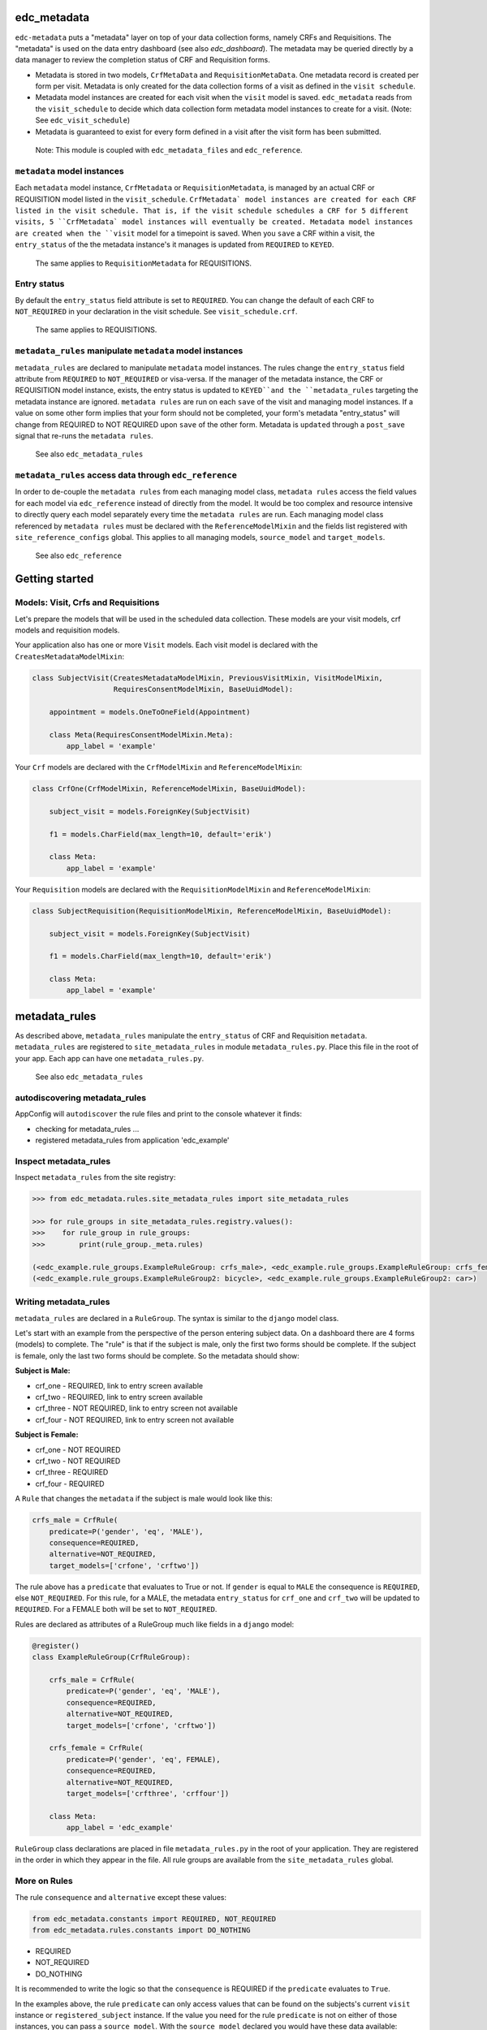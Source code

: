 |pypi| |travis| |codecov| |downloads|

edc_metadata
------------

``edc-metadata`` puts a "metadata" layer on top of your data collection forms, namely CRFs and Requisitions. The "metadata" is used on the data entry dashboard (see also `edc_dashboard`). The metadata may be queried directly by a data manager to review the completion status of CRF and Requisition forms.

* Metadata is stored in two models, ``CrfMetaData`` and ``RequisitionMetaData``. One metadata record is created per form per visit. Metadata is only created for the data collection forms of a visit as defined in the ``visit schedule``.
* Metadata model instances are created for each visit when the ``visit`` model is saved. ``edc_metadata`` reads from the ``visit_schedule`` to decide which data collection form metadata model instances to create for a visit. (Note: See ``edc_visit_schedule``)  
* Metadata is guaranteed to exist for every form defined in a visit after the visit form has been submitted.


 Note: This module is coupled with ``edc_metadata_files`` and ``edc_reference``.

``metadata`` model instances
==========================

Each  ``metadata`` model instance, ``CrfMetadata`` or ``RequisitionMetadata``, is managed by an actual CRF or REQUISITION model listed in the ``visit_schedule``. 
``CrfMetadata` model instances are created for each CRF listed in the visit schedule. That is, if the visit schedule schedules a CRF for 5 different visits, 5 ``CrfMetadata` model instances will eventually be created. Metadata model instances are created when the ``visit`` model for a timepoint is saved.
When you  ``save`` a CRF within a visit, the ``entry_status`` of the the metadata instance's it manages is updated from ``REQUIRED`` to ``KEYED``.

    The same applies to ``RequisitionMetadata`` for REQUISITIONS.   

Entry status
============

By default the ``entry_status`` field attribute is set to ``REQUIRED``. You can change the default of each CRF to ``NOT_REQUIRED`` in your declaration in the visit schedule.  See ``visit_schedule.crf``.

    The same applies to REQUISITIONS.   


``metadata_rules`` manipulate ``metadata`` model instances
======================================================

``metadata_rules`` are declared to manipulate ``metadata`` model instances. The rules change the ``entry_status`` field attribute from ``REQUIRED`` to ``NOT_REQUIRED`` or visa-versa. 
If the manager of the metadata instance, the CRF or REQUISITION model instance, exists, the entry status is updated to ``KEYED``and the ``metadata_rules`` targeting the metadata instance are ignored.
``metadata rules`` are run on each ``save`` of the visit and managing model instances.
If a value on some other form implies that your form should not be completed, your form's metadata "entry_status" will change from REQUIRED to NOT REQUIRED upon ``save`` of the other form.
Metadata is ``updated`` through a ``post_save`` signal that re-runs the ``metadata rules``.

    See also ``edc_metadata_rules``


``metadata_rules`` access data through ``edc_reference``
====================================================

In order to de-couple the ``metadata rules`` from each managing model class, ``metadata rules`` access the field values for each model via ``edc_reference`` instead of directly from the model. It would be too complex and resource intensive to directly query each model separately every time the ``metadata rules`` are run.
Each managing model class referenced by ``metadata rules`` must be declared with the ``ReferenceModelMixin`` and the fields list registered with ``site_reference_configs`` global. This applies to all managing models, ``source_model`` and ``target_models``. 

    See also ``edc_reference``


Getting started
---------------

Models: Visit, Crfs and Requisitions
====================================

Let's prepare the models that will be used in the scheduled data collection. These models are your visit models, crf models and requisition models.

Your application also has one or more ``Visit`` models. Each visit model is declared with the ``CreatesMetadataModelMixin``:

.. code-block:: python

    class SubjectVisit(CreatesMetadataModelMixin, PreviousVisitMixin, VisitModelMixin,
                       RequiresConsentModelMixin, BaseUuidModel):
    
        appointment = models.OneToOneField(Appointment)
    
        class Meta(RequiresConsentModelMixin.Meta):
            app_label = 'example'

Your ``Crf`` models are declared with the ``CrfModelMixin`` and ``ReferenceModelMixin``:

.. code-block:: python

    class CrfOne(CrfModelMixin, ReferenceModelMixin, BaseUuidModel):
    
        subject_visit = models.ForeignKey(SubjectVisit)
    
        f1 = models.CharField(max_length=10, default='erik')
        
        class Meta:
            app_label = 'example'
    
Your ``Requisition`` models are declared with the ``RequisitionModelMixin`` and ``ReferenceModelMixin``:

.. code-block:: python

    class SubjectRequisition(RequisitionModelMixin, ReferenceModelMixin, BaseUuidModel):
    
        subject_visit = models.ForeignKey(SubjectVisit)
    
        f1 = models.CharField(max_length=10, default='erik')

        class Meta:
            app_label = 'example'

metadata_rules
--------------

As described above, ``metadata_rules`` manipulate the ``entry_status`` of CRF and Requisition ``metadata``. ``metadata_rules`` are registered to ``site_metadata_rules`` in module ``metadata_rules.py``. Place this file in the root of your app. Each app can have one ``metadata_rules.py``.

 See also ``edc_metadata_rules``

autodiscovering metadata_rules
==============================

AppConfig will ``autodiscover`` the rule files and print to the console whatever it finds:

* checking for metadata_rules ...
* registered metadata_rules from application 'edc_example'

Inspect metadata_rules
======================

Inspect ``metadata_rules`` from the site registry:

.. code-block:: python

    >>> from edc_metadata.rules.site_metadata_rules import site_metadata_rules
        
    >>> for rule_groups in site_metadata_rules.registry.values():
    >>>    for rule_group in rule_groups:
    >>>        print(rule_group._meta.rules)
    
    (<edc_example.rule_groups.ExampleRuleGroup: crfs_male>, <edc_example.rule_groups.ExampleRuleGroup: crfs_female>)
    (<edc_example.rule_groups.ExampleRuleGroup2: bicycle>, <edc_example.rule_groups.ExampleRuleGroup2: car>)    
    
Writing metadata_rules
======================

``metadata_rules`` are declared in a ``RuleGroup``. The syntax is similar to the ``django`` model class. 

Let's start with an example from the perspective of the person entering subject data. On a dashboard there are 4 forms (models) to complete. The "rule" is that if the subject is male, only the first two forms should be complete. If the subject is female, only the last two forms should be complete. So the metadata should show:

**Subject is Male:**

* crf_one - REQUIRED, link to entry screen available
* crf_two - REQUIRED, link to entry screen available
* crf_three - NOT REQUIRED, link to entry screen not available
* crf_four - NOT REQUIRED, link to entry screen not available

**Subject is Female:**

* crf_one - NOT REQUIRED
* crf_two - NOT REQUIRED
* crf_three - REQUIRED
* crf_four - REQUIRED

A ``Rule`` that changes the ``metadata`` if the subject is male would look like this:

.. code-block:: python

    crfs_male = CrfRule(
        predicate=P('gender', 'eq', 'MALE'),
        consequence=REQUIRED,
        alternative=NOT_REQUIRED,
        target_models=['crfone', 'crftwo'])

The rule above has a ``predicate`` that evaluates to True or not. If ``gender`` is equal to ``MALE`` the consequence is ``REQUIRED``, else ``NOT_REQUIRED``. For this rule, for a MALE, the metadata ``entry_status`` for ``crf_one`` and ``crf_two`` will be updated to ``REQUIRED``. For a FEMALE both will be set to ``NOT_REQUIRED``.

Rules are declared as attributes of a RuleGroup much like fields in a ``django`` model:

.. code-block:: python

    @register()
    class ExampleRuleGroup(CrfRuleGroup):
    
        crfs_male = CrfRule(
            predicate=P('gender', 'eq', 'MALE'),
            consequence=REQUIRED,
            alternative=NOT_REQUIRED,
            target_models=['crfone', 'crftwo'])
    
        crfs_female = CrfRule(
            predicate=P('gender', 'eq', FEMALE),
            consequence=REQUIRED,
            alternative=NOT_REQUIRED,
            target_models=['crfthree', 'crffour'])
    
        class Meta:
            app_label = 'edc_example'

``RuleGroup`` class declarations are placed in file ``metadata_rules.py`` in the root of your application. They are registered in the order in which they appear in the file. All rule groups are available from the ``site_metadata_rules`` global.

More on Rules
=============

The rule ``consequence`` and ``alternative`` except these values:
    
.. code-block:: python

    from edc_metadata.constants import REQUIRED, NOT_REQUIRED
    from edc_metadata.rules.constants import DO_NOTHING

* REQUIRED
* NOT_REQUIRED
* DO_NOTHING 

It is recommended to write the logic so that the ``consequence`` is REQUIRED if the ``predicate`` evaluates to  ``True``.

In the examples above, the rule ``predicate`` can only access values that can be found on the subjects's current ``visit`` instance or ``registered_subject`` instance. If the value you need for the rule ``predicate`` is not on either of those instances, you can pass a ``source_model``. With the ``source_model`` declared you would have these data available:

* current visit model instance
* registered subject (see ``edc_registration``)
* source model instance for the current visit

Let's say the rules changes and instead of refering to ``gender`` (male/female) you wish to refer to the value field of ``favorite_transport`` on model ``CrfTransport``. ``favorite_transport`` can be "car" or "bicycle". You want the first rule ``predicate`` to read as:

* "If ``favorite_transport`` is equal to ``bicycle`` then set the metadata ``entry_status`` for ``crf_one`` and ``crf_two`` to REQUIRED, if not, set both to NOT_REQUIRED" 

and the second to read as:

* "If ``favorite_transport`` is equal to ``car`` then set the metadata ``entry_status`` for ``crf_three`` and ``crf_four`` to REQUIRED, if not, set both to NOT_REQUIRED".

The field for car/bicycle, ``favorite_transport`` is on model ``CrfTransport``. The RuleGroup might look like this: 

.. code-block:: python

    @register()
    class ExampleRuleGroup(RuleGroup):
    
        bicycle = CrfRule(
            predicate=P('favorite_transport', 'eq', 'bicycle'),
            consequence=REQUIRED,
            alternative=NOT_REQUIRED,
            target_models=['crfone', 'crftwo'])
    
        car = CrfRule(
            predicate=P('favorite_transport', 'eq', car),
            consequence=REQUIRED,
            alternative=NOT_REQUIRED,
            target_models=['crfthree', 'crffour'])
    
        class Meta:
            app_label = 'edc_example'
            source_model = 'CrfTransport'

Note that ``CrfTransport`` is a ``crf`` model in the Edc. That is, it has a ``foreign key`` to the visit model. Internally the query will be constructed like this:
    
.. code-block:: python

    # source model instance for the current visit 
    visit_attr = 'subject_visit'
    source_obj = CrfTansport.objects.get(**{visit_attr: visit}) 
    
    # queryset of source model for the current subject_identifier
    visit_attr = 'subject_visit'
    source_qs = CrfTansport.objects.filter(**{'{}__subject_identifier'.format(visit_attr): subject_identifier}) 
    
* If the source model instance does not exist, the rules in the rule group will not run. 
* If the target model instance exists, no rule can change it's metadata from KEYED. 

More Complex Rule Predicates
============================

There are two provided classes for the rule ``predicate``, ``P`` and ``PF``. With ``P`` you can make simple rule predicates like those used in the examples above. All standard opertors can be used. For example:

.. code-block:: python

    predicate = P('gender', 'eq', 'MALE')
    predicate = P('referral_datetime', 'is not', None)
    predicate = P('age', '<=', 64)

If the logic needs to a bit more complicated, the ``PF`` class allows you to pass a ``lambda`` function directly:

.. code-block:: python

    predicate = PF('age', func=lambda x: True if x >= 18 and x <= 64 else False)

    predicate = PF('age', 'gender', func=lambda x, y: True if x >= 18 and x <= 64 and y == MALE else False)
    
If the logic needs to be more complicated than is recommended for a simple lambda, you can just pass a function. When writing your function just remember that the rule ``predicate`` must always evaluate to True or False. 

.. code-block:: python

    def my_func(visit, registered_subject, source_obj, source_qs):
        if source_obj.married and registered_subject.gender == FEMALE:
            return True
        return False

    predicate = my_func


Rule Group Order
================

    **IMPORTANT**: RuleGroups are evaluated in the order they are registered and the rules within each rule group are evaluated in the order they are declared on the RuleGroup.


Testing
=======

Since the order in which rules run matters, it is essential to test the rules together. See ``tests`` for some examples. When writing tests it may be helpful to know the following:

* the standard Edc model configuration assumes you have consent->enrollment->appointments->visit->crfs and requisitions. 
* rules can be instected after boot up in the global registry ``site_metadata_rules``.
* all rules are run when the visit  is saved.

More examples
=============

See ``edc_example`` for working RuleGroups and how models are configured with the ``edc_metadata`` mixins. The ``tests`` in ``edc_metadata.rules`` use the rule group and model classes in ``edc_example``. 


Notes on Edc 
============

The standard Edc model configuration assumes you have a data entry flow like this:::

    consent->enrollment->appointment->visit (1000)->crfs and requisitions
                         appointment->visit (2000)->crfs and requisitions
                         appointment->visit (3000)->crfs and requisitions
                         appointment->visit (4000)->crfs and requisitions

You should also see the other dependencies, ``edc_consent``, ``edc_visit_schedule``, ``edc_appointment``, ``edc_visit_tracking``, ``edc_metadata``, etc.

Signals
=======

In the ``signals`` file: 

**visit model ``post_save``:**

* Metadata is created for a particular visit and visit code, e.g. 1000, when the ``visit`` model is saved for a subject and visit code using the default ``entry_status`` configured in the ``visit_schedule``.
* Immediately after creating metadata, all rules for the ``app_label`` are run in order. The ``app_label`` is the ``app_label`` of the visit model.

**crf or requisition model ``post_save``:**

* the metadata instance for the crf/requisition is updated and then all rules are run.

**crf or requisition model ``post_delete``:**

* the metadata instance for the crf/requisition is reset to the default ``entry_status`` and then all rules are run.


Changing visit_schedule name and/ or schedule name
==================================================


If the visit_schedule_name or schedule_name changes, the existing metadata must be manually updated. For example;


.. code-block:: sql

    update edc_metadata_crfmetadata set visit_schedule_name='visit_schedule'
    where visit_schedule_name='old_visit_schedule';
    
    update edc_metadata_crfmetadata set schedule_name='schedule'
    where schedule_name='old_schedule';

    update edc_metadata_requisitionmetadata set visit_schedule_name='visit_schedule'
    where visit_schedule_name='old_visit_schedule';
    
    update edc_metadata_requisitionmetadata set schedule_name='schedule'
    where schedule_name='old_schedule';

You also need to update any existing enrollment and disenrollment model data. For example;

.. code-block:: sql

    update ambition_subject_enrollment set visit_schedule_name='visit_schedule'
    where visit_schedule_name='old_visit_schedule';

    update ambition_subject_enrollment set schedule_name='schedule'
    where schedule_name='old_schedule';

For any other table that use these fields:

.. code-block:: sql

    SELECT DISTINCT TABLE_NAME 
        FROM INFORMATION_SCHEMA.COLUMNS
        WHERE COLUMN_NAME IN ('visit_schedule_name','schedule_name')
            AND TABLE_SCHEMA='edc';
            
A typical list of tables that need to be updated may look like this::

    +------------------------------------------+
    | TABLE_NAME                               |
    +------------------------------------------+
    | ambition_subject_disenrollment           |
    | ambition_subject_enrollment              |
    | ambition_subject_historicaldisenrollment |
    | ambition_subject_historicalenrollment    |
    | ambition_subject_historicalsubjectvisit  |
    | ambition_subject_subjectvisit            |
    | edc_appointment_appointment              |
    | edc_appointment_historicalappointment    |
    | edc_metadata_crfmetadata                 |
    | edc_metadata_requisitionmetadata         |
    +------------------------------------------+

In the code you need to update where the visit_schedule or schedule are hard coded.

* visit schedule, schedule
* Meta attributes on the enrollment and disenrollment models.

    


.. |pypi| image:: https://img.shields.io/pypi/v/edc-metadata.svg
    :target: https://pypi.python.org/pypi/edc-metadata
    
.. |travis| image:: https://travis-ci.org/clinicedc/edc-metadata.svg?branch=develop
    :target: https://travis-ci.org/clinicedc/edc-metadata
    
.. |codecov| image:: https://codecov.io/gh/clinicedc/edc-metadata/branch/develop/graph/badge.svg
  :target: https://codecov.io/gh/clinicedc/edc-metadata

.. |downloads| image:: https://pepy.tech/badge/edc-metadata
   :target: https://pepy.tech/project/edc-metadata
 